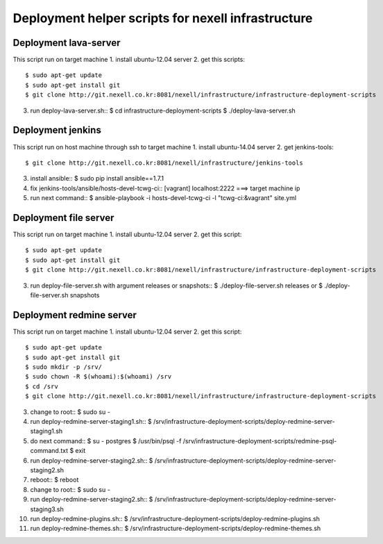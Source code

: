 Deployment helper scripts for nexell infrastructure
***************************************************

Deployment lava-server
======================
.. note::
This script run on target machine
1. install ubuntu-12.04 server
2. get this scripts::
   $ sudo apt-get update
   $ sudo apt-get install git
   $ git clone http://git.nexell.co.kr:8081/nexell/infrastructure/infrastructure-deployment-scripts
3. run deploy-lava-server.sh::
   $ cd infrastructure-deployment-scripts
   $ ./deploy-lava-server.sh

Deployment jenkins
==================
.. note::
This script run on host machine through ssh to target machine
1. install ubuntu-14.04 server
2. get jenkins-tools::
   $ git clone http://git.nexell.co.kr:8081/nexell/infrastructure/jenkins-tools
3. install ansible::
   $ sudo pip install ansible==1.7.1
4. fix jenkins-tools/ansible/hosts-devel-tcwg-ci::
   [vagrant]
   localhost:2222 ===> target machine ip
5. run next command::
   $ ansible-playbook -i hosts-devel-tcwg-ci -l "tcwg-ci:&vagrant" site.yml

Deployment file server
======================
.. note::
This script run on target machine
1. install ubuntu-12.04 server
2. get this script::
   $ sudo apt-get update
   $ sudo apt-get install git
   $ git clone http://git.nexell.co.kr:8081/nexell/infrastructure/infrastructure-deployment-scripts
3. run deploy-file-server.sh with argument releases or snapshots::
   $ ./deploy-file-server.sh releases
   or
   $ ./deploy-file-server.sh snapshots

Deployment redmine server
=========================
.. note::
This script run on target machine
1.  install ubuntu-12.04 server
2.  get this script::
    $ sudo apt-get update
    $ sudo apt-get install git
    $ sudo mkdir -p /srv/
    $ sudo chown -R $(whoami):$(whoami) /srv
    $ cd /srv
    $ git clone http://git.nexell.co.kr:8081/nexell/infrastructure/infrastructure-deployment-scripts
3.  change to root::
    $ sudo su -
4.  run deploy-redmine-server-staging1.sh::
    $ /srv/infrastructure-deployment-scripts/deploy-redmine-server-staging1.sh
5.  do next command::
    $ su - postgres
    $ /usr/bin/psql -f /srv/infrastructure-deployment-scripts/redmine-psql-command.txt
    $ exit
6.  run deploy-redmine-server-staging2.sh::
    $ /srv/infrastructure-deployment-scripts/deploy-redmine-server-staging2.sh
7.  reboot::
    $ reboot
8.  change to root::
    $ sudo su -
9.  run deploy-redmine-server-staging2.sh::
    $ /srv/infrastructure-deployment-scripts/deploy-redmine-server-staging3.sh
10. run deploy-redmine-plugins.sh::
    $ /srv/infrastructure-deployment-scripts/deploy-redmine-plugins.sh
11. run deploy-redmine-themes.sh::
    $ /srv/infrastructure-deployment-scripts/deploy-redmine-themes.sh
